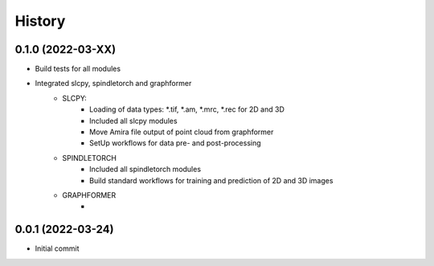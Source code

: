 =======
History
=======

0.1.0 (2022-03-XX)
------------------
* Build tests for all modules
* Integrated slcpy, spindletorch and graphformer
    * SLCPY:
        * Loading of data types: *.tif, *.am, *.mrc, *.rec for 2D and 3D
        * Included all slcpy modules
        * Move Amira file output of point cloud from graphformer
        * SetUp workflows for data pre- and post-processing 

    * SPINDLETORCH
        * Included all spindletorch modules
        * Build standard workflows for training and prediction of 2D and 3D images

    * GRAPHFORMER
        *

0.0.1 (2022-03-24)
------------------
* Initial commit
